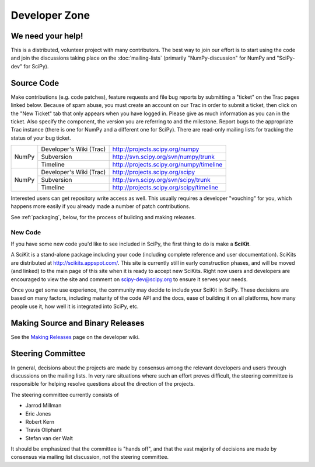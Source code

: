 Developer Zone
==============

We need your help!
------------------

This is a distributed, volunteer project with many contributors. The
best way to join our effort is to start using the code and join 
the discussions taking place on the :doc:`mailing-lists` (primarily
"NumPy-discussion" for NumPy and "SciPy-dev" for SciPy).

Source Code
-----------

Make contributions (e.g. code patches), feature requests and file bug reports 
by submitting a "ticket" on the Trac pages linked below.  Because of spam 
abuse, you must create an account on our Trac in order to submit a ticket, 
then click on the "New Ticket" tab that only appears when you have logged in.
Please give as much information as you can in the ticket.  Also specify the
component, the version you are referring to and the milestone.  Report bugs
to the appropriate Trac instance (there is one for NumPy and a different one
for SciPy).  There are read-only mailing lists for tracking the status of 
your bug ticket.


+-------+-------------------------+------------------------------------------+
| NumPy | Developer's Wiki (Trac) | http://projects.scipy.org/numpy          |
|       +-------------------------+------------------------------------------+
|       | Subversion              | http://svn.scipy.org/svn/numpy/trunk     |
|       +-------------------------+------------------------------------------+
|       | Timeline                | http://projects.scipy.org/numpy/timeline |
+-------+-------------------------+------------------------------------------+
| NumPy | Developer's Wiki (Trac) | http://projects.scipy.org/scipy          |
|       +-------------------------+------------------------------------------+
|       | Subversion              | http://svn.scipy.org/svn/scipy/trunk     |
|       +-------------------------+------------------------------------------+
|       | Timeline                | http://projects.scipy.org/scipy/timeline |
+-------+-------------------------+------------------------------------------+



Interested users can get repository write access as well.  This usually 
requires a developer "vouching" for you, which happens more easily if you 
already made a number of patch contributions.

See :ref:`packaging`, below, for the process of building and making releases.

New Code
########

If you have some new code you'd like to see included in SciPy, the first 
thing to do is make a **SciKit**.

A SciKit is a stand-alone package including your code (including complete
reference and user documentation). SciKits are distributed at
http://scikits.appspot.com/. This site is currently still in early construction
phases, and will be moved (and linked) to the main page of this site when it is
ready to accept new SciKits. Right now users and developers are encouraged to
view the site and comment on scipy-dev@scipy.org to ensure it serves your
needs.

Once you get some use experience, the community may decide to include your
SciKit in SciPy. These decisions are based on many factors, including maturity
of the code API and the docs, ease of building it on all platforms, how many
people use it, how well it is integrated into SciPy, etc.

.. _packaging:

Making Source and Binary Releases
---------------------------------

See the `Making Releases <http://projects.scipy.org/numpy/wiki/MakingReleases>`_
page on the developer wiki.


Steering Committee
------------------

In general, decisions about the projects are made by consensus among 
the relevant developers and users through discussions on the mailing
lists. In very rare situations where such an effort proves difficult,
the steering committee is responsible for helping resolve questions
about the direction of the projects.

The steering committee currently consists of

* Jarrod Millman
* Eric Jones
* Robert Kern
* Travis Oliphant
* Stefan van der Walt

It should be emphasized that the committee is "hands off", and that
the vast majority of decisions are made by consensus via 
mailing list discussion, not the steering committee.

